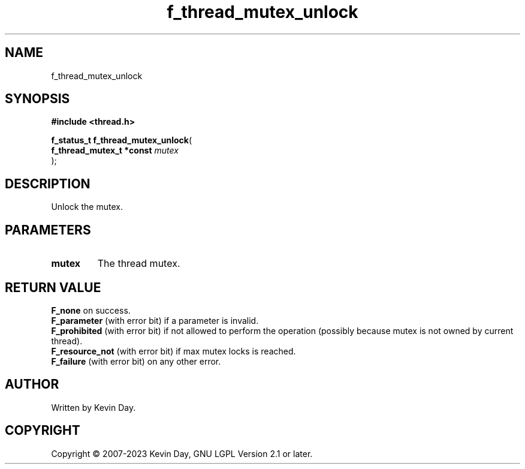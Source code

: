 .TH f_thread_mutex_unlock "3" "July 2023" "FLL - Featureless Linux Library 0.6.6" "Library Functions"
.SH "NAME"
f_thread_mutex_unlock
.SH SYNOPSIS
.nf
.B #include <thread.h>
.sp
\fBf_status_t f_thread_mutex_unlock\fP(
    \fBf_thread_mutex_t *const \fP\fImutex\fP
);
.fi
.SH DESCRIPTION
.PP
Unlock the mutex.
.SH PARAMETERS
.TP
.B mutex
The thread mutex.

.SH RETURN VALUE
.PP
\fBF_none\fP on success.
.br
\fBF_parameter\fP (with error bit) if a parameter is invalid.
.br
\fBF_prohibited\fP (with error bit) if not allowed to perform the operation (possibly because mutex is not owned by current thread).
.br
\fBF_resource_not\fP (with error bit) if max mutex locks is reached.
.br
\fBF_failure\fP (with error bit) on any other error.
.SH AUTHOR
Written by Kevin Day.
.SH COPYRIGHT
.PP
Copyright \(co 2007-2023 Kevin Day, GNU LGPL Version 2.1 or later.
